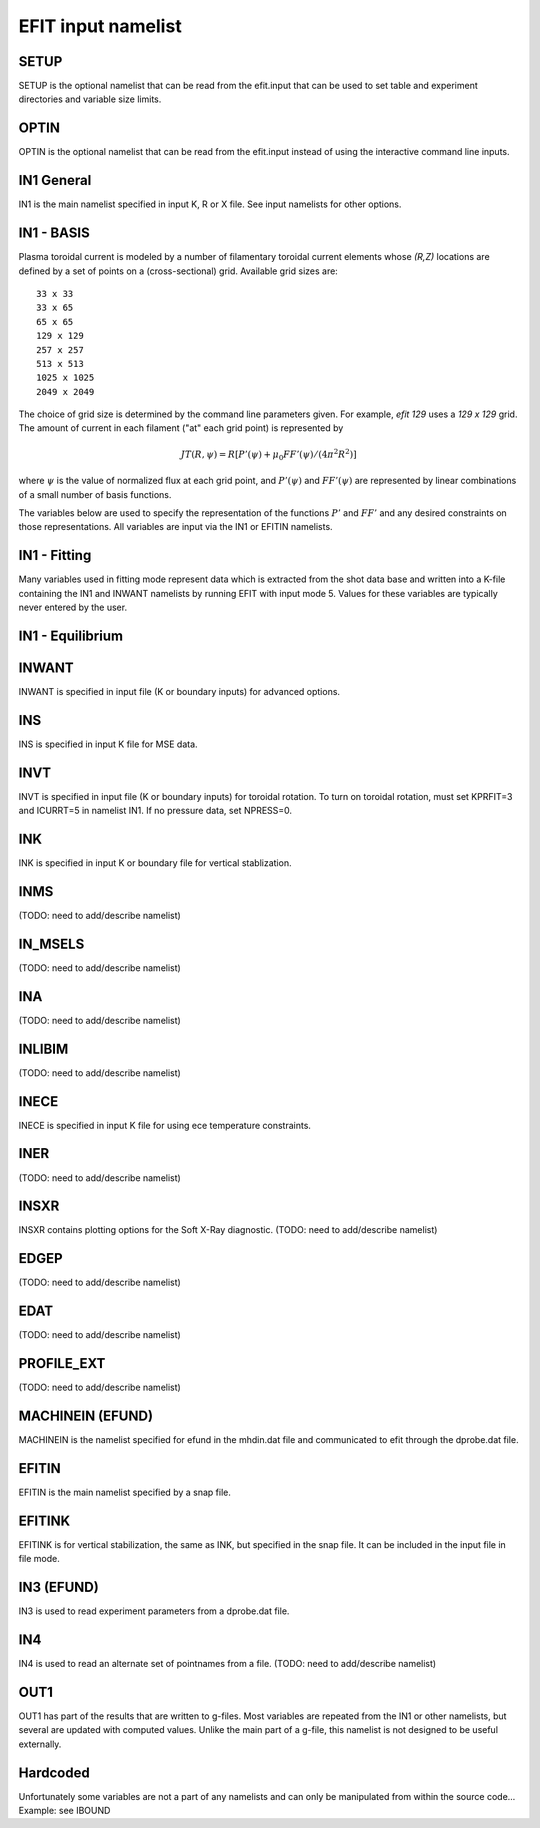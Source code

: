 EFIT input namelist
================================

SETUP
-----

SETUP is the optional namelist that can be read from the efit.input 
that can be used to set table and experiment directories and variable
size limits.

.. csv-table:: SETUP
   :file: tables/setup.csv
   :widths: 15,15,70
   :header-rows: 1

OPTIN
-----

OPTIN is the optional namelist that can be read from the efit.input 
instead of using the interactive command line inputs.

.. csv-table:: OPTIN
   :file: tables/optin.csv
   :widths: 15,15,70
   :header-rows: 1

IN1 General
---------------------------------------

IN1 is the main namelist specified in input K, R or X file.
See input namelists for other options.

.. csv-table:: IN1 general
   :file: tables/in1.csv
   :widths: 15,15,70
   :header-rows: 1

IN1 - BASIS
-----------------------------------------

Plasma toroidal current is modeled by a number of filamentary toroidal current
elements whose `(R,Z)` locations are defined by a set of points on a
(cross-sectional) grid.  Available grid sizes are::

    33 x 33
    33 x 65
    65 x 65
    129 x 129
    257 x 257
    513 x 513
    1025 x 1025
    2049 x 2049

The choice of grid size is determined by the command line parameters given.
For example, `efit 129` uses a `129 x 129` grid.
The amount of current in each filament ("at" each grid point) is represented 
by 

.. math::
    JT(R,\psi)=R[P'(\psi)+\mu _{0}FF'(\psi)/(4\pi^{2}R^{2})]

where :math:`\psi`  is the value of normalized flux at each grid point, 
and :math:`P'(\psi)` and :math:`FF'(\psi)` are represented by 
linear combinations of a small number of basis functions.

The variables below are used to specify the representation of the functions :math:`P'` and
:math:`FF'` and any desired constraints on those representations. All variables are input
via the IN1 or EFITIN namelists.

.. csv-table:: IN1 basis functions
   :file: tables/in1_basis.csv
   :widths: 15,15,70
   :header-rows: 1

IN1 - Fitting
----------------------------------------------------

Many variables used in fitting mode represent data which is extracted from the shot data
base and written into a K-file containing the IN1 and INWANT namelists by running EFIT 
with input mode 5. Values for these variables are typically never entered by the user.

.. csv-table:: IN1 fitting
   :file: tables/in1_fitting.csv
   :widths: 15,15,70
   :header-rows: 1

IN1 - Equilibrium
--------------------------------------------------------

.. csv-table:: IN1 equilibirum
   :file: tables/in1_equilibrium.csv
   :widths: 15,15,70
   :header-rows: 1

INWANT
------------------------------------------

INWANT is specified in input file (K or boundary inputs) for advanced options.

.. csv-table:: INWANT
   :file: tables/inwant.csv
   :widths: 15,15,70
   :header-rows: 1
   
INS
---

INS is specified in input K file for MSE data.

.. csv-table:: INS
   :file: tables/ins.csv
   :widths: 15,15,70
   :header-rows: 1

INVT 
----

INVT is specified in input file (K or boundary inputs) for toroidal rotation.
To turn on toroidal rotation, must set KPRFIT=3 and ICURRT=5 in namelist
IN1. If no pressure data, set NPRESS=0.

.. csv-table:: INVT
   :file: tables/invt.csv
   :widths: 15,15,70
   :header-rows: 1

INK 
---

INK is specified in input K or boundary file for vertical stablization.

.. csv-table:: INK
   :file: tables/ink.csv
   :widths: 15,15,70
   :header-rows: 1

INMS
----

(TODO: need to add/describe namelist)

IN_MSELS
--------

(TODO: need to add/describe namelist)

INA
---

(TODO: need to add/describe namelist)

INLIBIM
-------

(TODO: need to add/describe namelist)

INECE
-----

INECE is specified in input K file for using ece temperature constraints.

.. csv-table:: INECE
   :file: tables/inece.csv
   :widths: 15,15,70
   :header-rows: 1


INER
----

(TODO: need to add/describe namelist)

INSXR
-----

INSXR contains plotting options for the Soft X-Ray diagnostic.
(TODO: need to add/describe namelist)

EDGEP
-----

(TODO: need to add/describe namelist)

EDAT
----

(TODO: need to add/describe namelist)

PROFILE_EXT
-----------

(TODO: need to add/describe namelist)

MACHINEIN (EFUND)
-----------------

MACHINEIN is the namelist specified for efund in the mhdin.dat file and 
communicated to efit through the dprobe.dat file.

.. csv-table:: MACHINEIN
   :file: tables/machinein_efund.csv
   :widths: 15,15,70

EFITIN
------

EFITIN is the main namelist specified by a snap file.

.. csv-table:: EFITIN
   :file: tables/efitin.csv
   :widths: 15,15,70
   :header-rows: 1

EFITINK
-------

EFITINK is for vertical stabilization, the same as INK, but specified in the snap file. It can be included in the input file in file mode.

IN3 (EFUND)
-----------

IN3 is used to read experiment parameters from a dprobe.dat file.

.. csv-table:: IN3
   :file: tables/in3.csv
   :widths: 15,15,70
   :header-rows: 1

IN4
---

IN4 is used to read an alternate set of pointnames
from a file.
(TODO: need to add/describe namelist)

OUT1
----

OUT1 has part of the results that are written to g-files.  Most variables are repeated from the IN1 or other namelists, but several are updated with computed values.  Unlike the main part of a g-file, this namelist is not designed to be useful externally.

.. csv-table:: OUT1
   :file: tables/out1.csv
   :widths: 15,15,70
   :header-rows: 1


Hardcoded
---------

Unfortunately some variables are not a part of any namelists and can only be manipulated from
within the source code...
Example: see IBOUND

.. csv-table:: hardcoded
   :file: tables/hardcoded.csv
   :widths: 15,15,70
   :header-rows: 1
